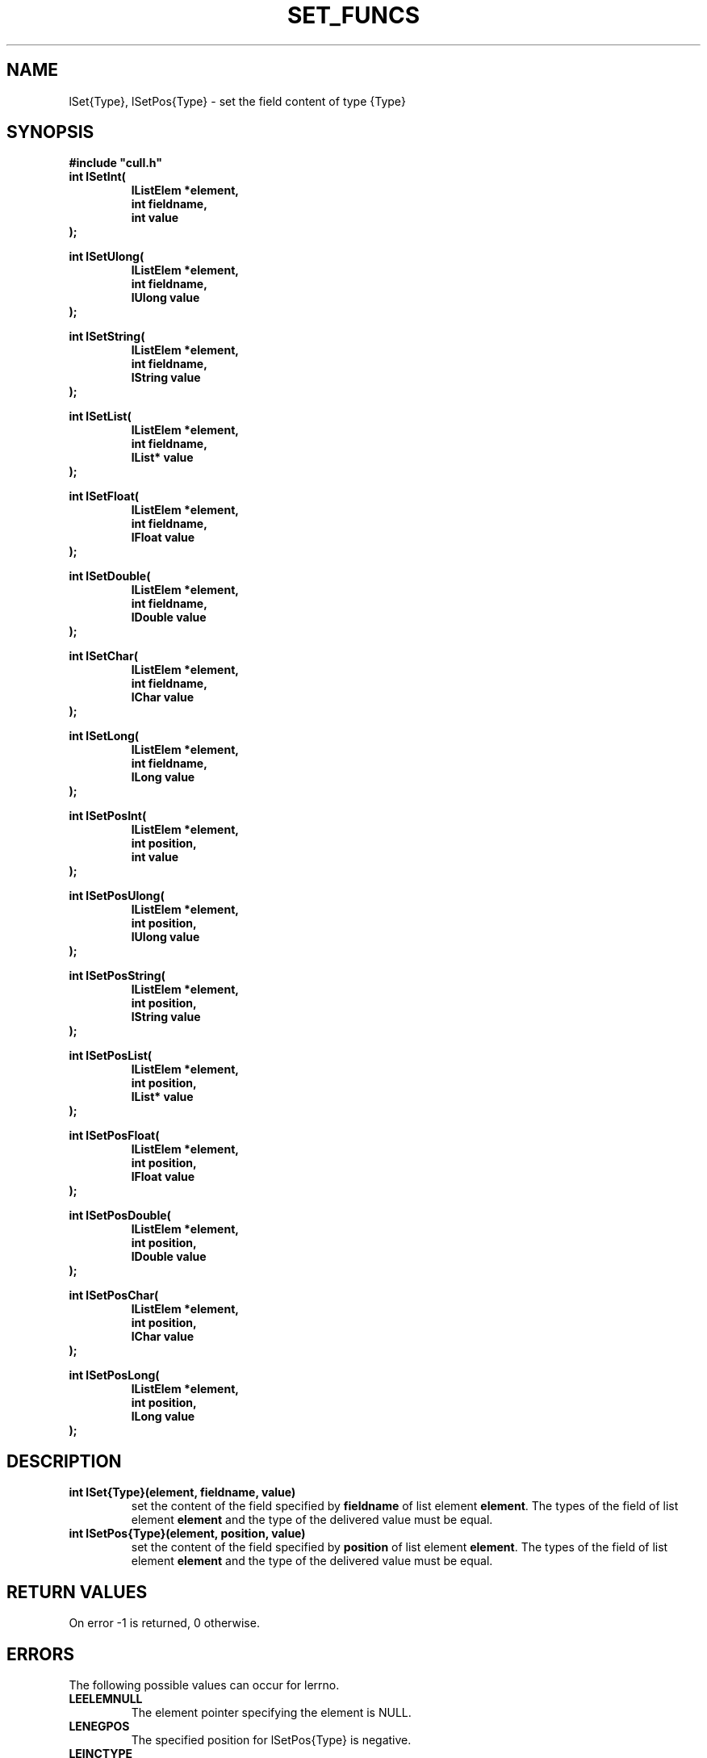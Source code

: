 '\" t
.\"___INFO__MARK_BEGIN__
.\"
.\" Copyright: 2001 by Sun Microsystems, Inc.
.\"
.\"___INFO__MARK_END__
.\"
.\" $RCSfile: lSetType.3,v $     Last Update: $Date: 2001/07/20 08:19:05 $     Revision: $Revision: 1.3 $
.\"
.\"
.\" Some handy macro definitions [from Tom Christensen's man(1) manual page].
.\"
.de SB      \" small and bold
.if !"\\$1"" \\s-2\\fB\&\\$1\\s0\\fR\\$2 \\$3 \\$4 \\$5
..
.\"
.de T    \" switch to typewriter font
.ft CW      \" probably want CW if you don't have TA font
..
.\"
.de TY      \" put $1 in typewriter font
.if t .T
.if n ``\c
\\$1\c
.if t .ft P
.if n \&''\c
\\$2
..
.\"
.de M    \" man page reference
\\fI\\$1\\fR\\|(\\$2)\\$3
..
.TH SET_FUNCS 3 "$Date: 2001/07/20 08:19:05 $" "xxRELxx" "xxQS_NAMExx List Library"
.\"
.SH NAME
lSet{Type}, lSetPos{Type} \- set the field content of type {Type}
.\"
.\"
.SH SYNOPSIS
.B #include """cull.h"""
.PP
.nf
.IP "\fBint lSetInt(\fP"
.RS
\fBlListElem *element,\fP
\fBint fieldname,\fP
\fBint value\fP
.RE
.fi
\fB);\fP
.PP
.\"
.nf
\fBint lSetUlong(\fP
.RS
\fBlListElem *element,\fP
\fBint fieldname,\fP
\fBlUlong value\fP
.RE
.fi
\fB);\fP
.PP
.\"
.nf
\fBint lSetString(\fP
.RS
\fBlListElem *element,\fP
\fBint fieldname,\fP
\fBlString value\fP
.RE
.fi
\fB);\fP
.PP
.\"
.nf
\fBint lSetList(\fP
.RS
\fBlListElem *element,\fP
\fBint fieldname,\fP
\fBlList* value\fP
.RE
.fi
\fB);\fP
.PP
.\"
.nf
\fBint lSetFloat(\fP
.RS
\fBlListElem *element,\fP
\fBint fieldname,\fP
\fBlFloat value\fP
.RE
.fi
\fB);\fP
.PP
.\"
.nf
\fBint lSetDouble(\fP
.RS
\fBlListElem *element,\fP
\fBint fieldname,\fP
\fBlDouble value\fP
.RE
.fi
\fB);\fP
.PP
.\"
.nf
\fBint lSetChar(\fP
.RS
\fBlListElem *element,\fP
\fBint fieldname,\fP
\fBlChar value\fP
.RE
.fi
\fB);\fP
.PP
.\"
.nf
\fBint lSetLong(\fP
.RS
\fBlListElem *element,\fP
\fBint fieldname,\fP
\fBlLong value\fP
.RE
.fi
\fB);\fP
.PP
.\"
.nf
\fBint lSetPosInt(\fP
.RS
\fBlListElem *element,\fP
\fBint position,\fP
\fBint value\fP
.RE
.fi
\fB);\fP
.PP
.\"
.nf
\fBint lSetPosUlong(\fP
.RS
\fBlListElem *element,\fP
\fBint position,\fP
\fBlUlong value\fP
.RE
.fi
\fB);\fP
.PP
.\"
.nf
\fBint lSetPosString(\fP
.RS
\fBlListElem *element,\fP
\fBint position,\fP
\fBlString value\fP
.RE
.fi
\fB);\fP
.PP
.\"
.nf
\fBint lSetPosList(\fP
.RS
\fBlListElem *element,\fP
\fBint position,\fP
\fBlList* value\fP
.RE
.fi
\fB);\fP
.PP
.\"
.nf
\fBint lSetPosFloat(\fP
.RS
\fBlListElem *element,\fP
\fBint position,\fP
\fBlFloat value\fP
.RE
.fi
\fB);\fP
.PP
.\"
.nf
\fBint lSetPosDouble(\fP
.RS
\fBlListElem *element,\fP
\fBint position,\fP
\fBlDouble value\fP
.RE
.fi
\fB);\fP
.PP
.\"
.nf
\fBint lSetPosChar(\fP
.RS
\fBlListElem *element,\fP
\fBint position,\fP
\fBlChar value\fP
.RE
.fi
\fB);\fP
.PP
.\"
.nf
\fBint lSetPosLong(\fP
.RS
\fBlListElem *element,\fP
\fBint position,\fP
\fBlLong value\fP
.RE
.fi
\fB);\fP
.PP
.\"
.\"
.SH DESCRIPTION
.IP "\fBint lSet{Type}(element, fieldname, value)\fP"
set the content of the field specified by \fBfieldname\fP
of list element \fBelement\fP.
The types of the field of list element \fBelement\fP and the type
of the delivered value must be equal.
.\"
.IP "\fBint lSetPos{Type}(element, position, value)\fP"
set the content of the field specified by \fBposition\fP 
of list element \fBelement\fP.
The types of the field of list element \fBelement\fP and the type
of the delivered value must be equal.
.\"
.\"
.SH "RETURN VALUES"
On error -1 is returned, 0 otherwise.
.\"
.SH ERRORS
The following possible values can occur for lerrno.
.IP "\fBLEELEMNULL\fP"
The element pointer specifying the element is NULL.
.\"
.IP "\fBLENEGPOS\fP"
The specified position for lSetPos{Type} is negative.
.\"
.IP "\fBLEINCTYPE\fP"
The specified types of the function and the field element are
incompatible.
.\"
.\"
.SH "SEE ALSO"
.PP
.M xxqs_name_sxx_intro 1 ,
.M list_intro 3 ,
.M lGetIn 3 .
.\"
.\"
.SH COPYRIGHT
See
.M xxqs_name_sxx_intro 1
for a full statement of rights and permissions.
